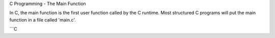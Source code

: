 C Programming - The Main Function

In C, the main function is the first user function called by the C
runtime. Most structured C programs will put the main function in a
file called 'main.c'.

```C




